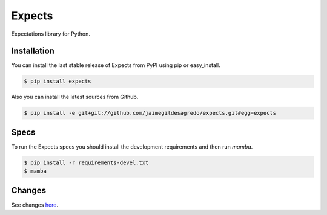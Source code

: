 Expects
=======

.. image:: https://secure.travis-ci.org/jaimegildesagredo/expects.png?branch=master
    :target: http://travis-ci.org/jaimegildesagredo/expects

Expectations library for Python.

Installation
------------

You can install the last stable release of Expects from PyPI using pip or easy_install.

.. code-block:: bash

    $ pip install expects

Also you can install the latest sources from Github.

.. code-block:: bash

     $ pip install -e git+git://github.com/jaimegildesagredo/expects.git#egg=expects

Specs
-----

To run the Expects specs you should install the development requirements and then run `mamba`.

.. code-block:: bash

    $ pip install -r requirements-devel.txt
    $ mamba

Changes
-------

See changes `here <https://expects.readthedocs.org/en/latest/changes.html>`_.
